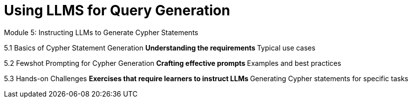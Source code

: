 = Using LLMS for Query Generation


Module 5: Instructing LLMs to Generate Cypher Statements

5.1 Basics of Cypher Statement Generation
** Understanding the requirements
** Typical use cases

5.2 Fewshot Prompting for Cypher Generation
** Crafting effective prompts
** Examples and best practices

5.3 Hands-on Challenges
** Exercises that require learners to instruct LLMs
** Generating Cypher statements for specific tasks